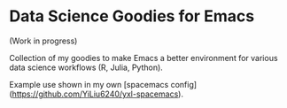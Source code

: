 * Data Science Goodies for Emacs

(Work in progress)

Collection of my goodies to make Emacs a better environment for various data science workflows (R, Julia, Python).

Example use shown in my own [spacemacs config](https://github.com/YiLiu6240/yxl-spacemacs).
